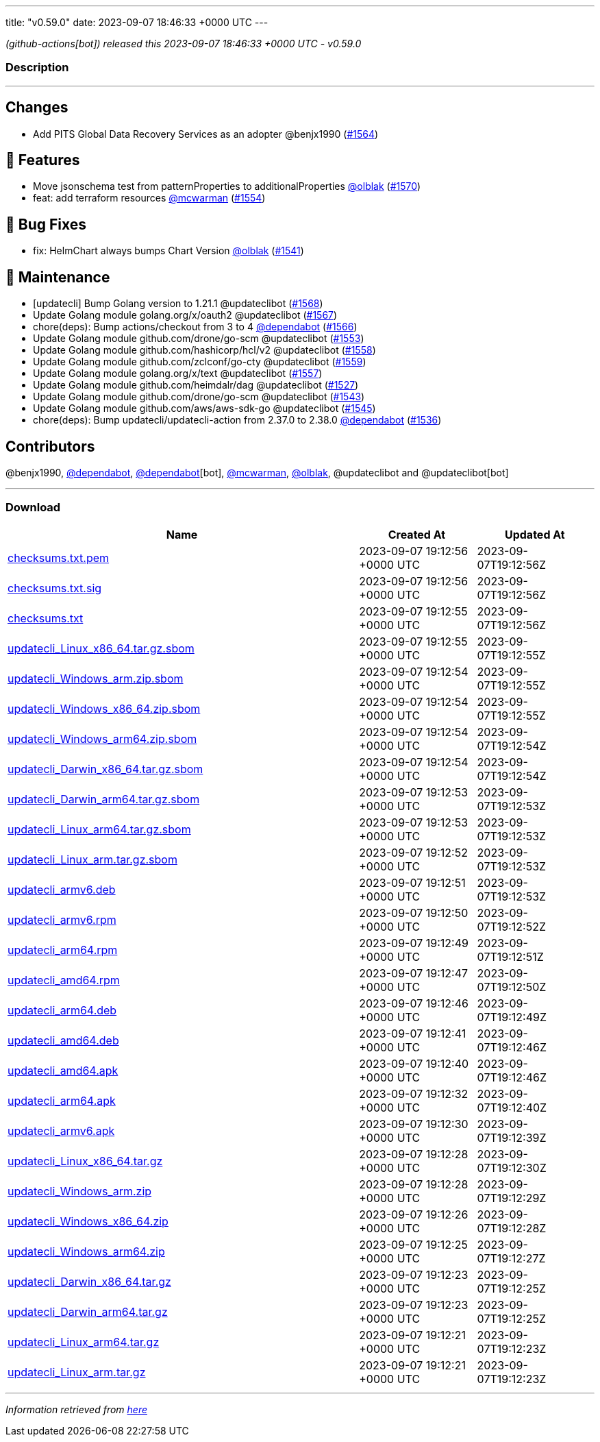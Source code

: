 ---
title: "v0.59.0"
date: 2023-09-07 18:46:33 +0000 UTC
---

// Disclaimer: this file is generated, do not edit it manually.


__ (github-actions[bot]) released this 2023-09-07 18:46:33 +0000 UTC - v0.59.0__


=== Description

---

++++

<h2>Changes</h2>
<ul>
<li>Add PITS Global Data Recovery Services as an adopter @benjx1990 (<a class="issue-link js-issue-link" data-error-text="Failed to load title" data-id="1880778544" data-permission-text="Title is private" data-url="https://github.com/updatecli/updatecli/issues/1564" data-hovercard-type="pull_request" data-hovercard-url="/updatecli/updatecli/pull/1564/hovercard" href="https://github.com/updatecli/updatecli/pull/1564">#1564</a>)</li>
</ul>
<h2>🚀 Features</h2>
<ul>
<li>Move jsonschema test from patternProperties to additionalProperties <a class="user-mention notranslate" data-hovercard-type="user" data-hovercard-url="/users/olblak/hovercard" data-octo-click="hovercard-link-click" data-octo-dimensions="link_type:self" href="https://github.com/olblak">@olblak</a> (<a class="issue-link js-issue-link" data-error-text="Failed to load title" data-id="1886188717" data-permission-text="Title is private" data-url="https://github.com/updatecli/updatecli/issues/1570" data-hovercard-type="pull_request" data-hovercard-url="/updatecli/updatecli/pull/1570/hovercard" href="https://github.com/updatecli/updatecli/pull/1570">#1570</a>)</li>
<li>feat: add terraform resources <a class="user-mention notranslate" data-hovercard-type="user" data-hovercard-url="/users/mcwarman/hovercard" data-octo-click="hovercard-link-click" data-octo-dimensions="link_type:self" href="https://github.com/mcwarman">@mcwarman</a> (<a class="issue-link js-issue-link" data-error-text="Failed to load title" data-id="1877205268" data-permission-text="Title is private" data-url="https://github.com/updatecli/updatecli/issues/1554" data-hovercard-type="pull_request" data-hovercard-url="/updatecli/updatecli/pull/1554/hovercard" href="https://github.com/updatecli/updatecli/pull/1554">#1554</a>)</li>
</ul>
<h2>🐛 Bug Fixes</h2>
<ul>
<li>fix: HelmChart always bumps Chart Version <a class="user-mention notranslate" data-hovercard-type="user" data-hovercard-url="/users/olblak/hovercard" data-octo-click="hovercard-link-click" data-octo-dimensions="link_type:self" href="https://github.com/olblak">@olblak</a> (<a class="issue-link js-issue-link" data-error-text="Failed to load title" data-id="1871949595" data-permission-text="Title is private" data-url="https://github.com/updatecli/updatecli/issues/1541" data-hovercard-type="pull_request" data-hovercard-url="/updatecli/updatecli/pull/1541/hovercard" href="https://github.com/updatecli/updatecli/pull/1541">#1541</a>)</li>
</ul>
<h2>🧰 Maintenance</h2>
<ul>
<li>[updatecli] Bump Golang version to 1.21.1 @updateclibot (<a class="issue-link js-issue-link" data-error-text="Failed to load title" data-id="1884341066" data-permission-text="Title is private" data-url="https://github.com/updatecli/updatecli/issues/1568" data-hovercard-type="pull_request" data-hovercard-url="/updatecli/updatecli/pull/1568/hovercard" href="https://github.com/updatecli/updatecli/pull/1568">#1568</a>)</li>
<li>Update Golang module golang.org/x/oauth2 @updateclibot (<a class="issue-link js-issue-link" data-error-text="Failed to load title" data-id="1882500593" data-permission-text="Title is private" data-url="https://github.com/updatecli/updatecli/issues/1567" data-hovercard-type="pull_request" data-hovercard-url="/updatecli/updatecli/pull/1567/hovercard" href="https://github.com/updatecli/updatecli/pull/1567">#1567</a>)</li>
<li>chore(deps): Bump actions/checkout from 3 to 4 <a class="user-mention notranslate" data-hovercard-type="organization" data-hovercard-url="/orgs/dependabot/hovercard" data-octo-click="hovercard-link-click" data-octo-dimensions="link_type:self" href="https://github.com/dependabot">@dependabot</a> (<a class="issue-link js-issue-link" data-error-text="Failed to load title" data-id="1881820974" data-permission-text="Title is private" data-url="https://github.com/updatecli/updatecli/issues/1566" data-hovercard-type="pull_request" data-hovercard-url="/updatecli/updatecli/pull/1566/hovercard" href="https://github.com/updatecli/updatecli/pull/1566">#1566</a>)</li>
<li>Update Golang module github.com/drone/go-scm @updateclibot (<a class="issue-link js-issue-link" data-error-text="Failed to load title" data-id="1877146318" data-permission-text="Title is private" data-url="https://github.com/updatecli/updatecli/issues/1553" data-hovercard-type="pull_request" data-hovercard-url="/updatecli/updatecli/pull/1553/hovercard" href="https://github.com/updatecli/updatecli/pull/1553">#1553</a>)</li>
<li>Update Golang module github.com/hashicorp/hcl/v2 @updateclibot (<a class="issue-link js-issue-link" data-error-text="Failed to load title" data-id="1879128772" data-permission-text="Title is private" data-url="https://github.com/updatecli/updatecli/issues/1558" data-hovercard-type="pull_request" data-hovercard-url="/updatecli/updatecli/pull/1558/hovercard" href="https://github.com/updatecli/updatecli/pull/1558">#1558</a>)</li>
<li>Update Golang module github.com/zclconf/go-cty @updateclibot (<a class="issue-link js-issue-link" data-error-text="Failed to load title" data-id="1879128888" data-permission-text="Title is private" data-url="https://github.com/updatecli/updatecli/issues/1559" data-hovercard-type="pull_request" data-hovercard-url="/updatecli/updatecli/pull/1559/hovercard" href="https://github.com/updatecli/updatecli/pull/1559">#1559</a>)</li>
<li>Update Golang module golang.org/x/text @updateclibot (<a class="issue-link js-issue-link" data-error-text="Failed to load title" data-id="1878683958" data-permission-text="Title is private" data-url="https://github.com/updatecli/updatecli/issues/1557" data-hovercard-type="pull_request" data-hovercard-url="/updatecli/updatecli/pull/1557/hovercard" href="https://github.com/updatecli/updatecli/pull/1557">#1557</a>)</li>
<li>Update Golang module github.com/heimdalr/dag @updateclibot (<a class="issue-link js-issue-link" data-error-text="Failed to load title" data-id="1859592558" data-permission-text="Title is private" data-url="https://github.com/updatecli/updatecli/issues/1527" data-hovercard-type="pull_request" data-hovercard-url="/updatecli/updatecli/pull/1527/hovercard" href="https://github.com/updatecli/updatecli/pull/1527">#1527</a>)</li>
<li>Update Golang module github.com/drone/go-scm @updateclibot (<a class="issue-link js-issue-link" data-error-text="Failed to load title" data-id="1875216672" data-permission-text="Title is private" data-url="https://github.com/updatecli/updatecli/issues/1543" data-hovercard-type="pull_request" data-hovercard-url="/updatecli/updatecli/pull/1543/hovercard" href="https://github.com/updatecli/updatecli/pull/1543">#1543</a>)</li>
<li>Update Golang module github.com/aws/aws-sdk-go @updateclibot (<a class="issue-link js-issue-link" data-error-text="Failed to load title" data-id="1876188455" data-permission-text="Title is private" data-url="https://github.com/updatecli/updatecli/issues/1545" data-hovercard-type="pull_request" data-hovercard-url="/updatecli/updatecli/pull/1545/hovercard" href="https://github.com/updatecli/updatecli/pull/1545">#1545</a>)</li>
<li>chore(deps): Bump updatecli/updatecli-action from 2.37.0 to 2.38.0 <a class="user-mention notranslate" data-hovercard-type="organization" data-hovercard-url="/orgs/dependabot/hovercard" data-octo-click="hovercard-link-click" data-octo-dimensions="link_type:self" href="https://github.com/dependabot">@dependabot</a> (<a class="issue-link js-issue-link" data-error-text="Failed to load title" data-id="1866891145" data-permission-text="Title is private" data-url="https://github.com/updatecli/updatecli/issues/1536" data-hovercard-type="pull_request" data-hovercard-url="/updatecli/updatecli/pull/1536/hovercard" href="https://github.com/updatecli/updatecli/pull/1536">#1536</a>)</li>
</ul>
<h2>Contributors</h2>
<p>@benjx1990, <a class="user-mention notranslate" data-hovercard-type="organization" data-hovercard-url="/orgs/dependabot/hovercard" data-octo-click="hovercard-link-click" data-octo-dimensions="link_type:self" href="https://github.com/dependabot">@dependabot</a>, <a class="user-mention notranslate" data-hovercard-type="organization" data-hovercard-url="/orgs/dependabot/hovercard" data-octo-click="hovercard-link-click" data-octo-dimensions="link_type:self" href="https://github.com/dependabot">@dependabot</a>[bot], <a class="user-mention notranslate" data-hovercard-type="user" data-hovercard-url="/users/mcwarman/hovercard" data-octo-click="hovercard-link-click" data-octo-dimensions="link_type:self" href="https://github.com/mcwarman">@mcwarman</a>, <a class="user-mention notranslate" data-hovercard-type="user" data-hovercard-url="/users/olblak/hovercard" data-octo-click="hovercard-link-click" data-octo-dimensions="link_type:self" href="https://github.com/olblak">@olblak</a>, @updateclibot and @updateclibot[bot]</p>

++++

---



=== Download

[cols="3,1,1" options="header" frame="all" grid="rows"]
|===
| Name | Created At | Updated At

| link:https://github.com/updatecli/updatecli/releases/download/v0.59.0/checksums.txt.pem[checksums.txt.pem] | 2023-09-07 19:12:56 +0000 UTC | 2023-09-07T19:12:56Z

| link:https://github.com/updatecli/updatecli/releases/download/v0.59.0/checksums.txt.sig[checksums.txt.sig] | 2023-09-07 19:12:56 +0000 UTC | 2023-09-07T19:12:56Z

| link:https://github.com/updatecli/updatecli/releases/download/v0.59.0/checksums.txt[checksums.txt] | 2023-09-07 19:12:55 +0000 UTC | 2023-09-07T19:12:56Z

| link:https://github.com/updatecli/updatecli/releases/download/v0.59.0/updatecli_Linux_x86_64.tar.gz.sbom[updatecli_Linux_x86_64.tar.gz.sbom] | 2023-09-07 19:12:55 +0000 UTC | 2023-09-07T19:12:55Z

| link:https://github.com/updatecli/updatecli/releases/download/v0.59.0/updatecli_Windows_arm.zip.sbom[updatecli_Windows_arm.zip.sbom] | 2023-09-07 19:12:54 +0000 UTC | 2023-09-07T19:12:55Z

| link:https://github.com/updatecli/updatecli/releases/download/v0.59.0/updatecli_Windows_x86_64.zip.sbom[updatecli_Windows_x86_64.zip.sbom] | 2023-09-07 19:12:54 +0000 UTC | 2023-09-07T19:12:55Z

| link:https://github.com/updatecli/updatecli/releases/download/v0.59.0/updatecli_Windows_arm64.zip.sbom[updatecli_Windows_arm64.zip.sbom] | 2023-09-07 19:12:54 +0000 UTC | 2023-09-07T19:12:54Z

| link:https://github.com/updatecli/updatecli/releases/download/v0.59.0/updatecli_Darwin_x86_64.tar.gz.sbom[updatecli_Darwin_x86_64.tar.gz.sbom] | 2023-09-07 19:12:54 +0000 UTC | 2023-09-07T19:12:54Z

| link:https://github.com/updatecli/updatecli/releases/download/v0.59.0/updatecli_Darwin_arm64.tar.gz.sbom[updatecli_Darwin_arm64.tar.gz.sbom] | 2023-09-07 19:12:53 +0000 UTC | 2023-09-07T19:12:53Z

| link:https://github.com/updatecli/updatecli/releases/download/v0.59.0/updatecli_Linux_arm64.tar.gz.sbom[updatecli_Linux_arm64.tar.gz.sbom] | 2023-09-07 19:12:53 +0000 UTC | 2023-09-07T19:12:53Z

| link:https://github.com/updatecli/updatecli/releases/download/v0.59.0/updatecli_Linux_arm.tar.gz.sbom[updatecli_Linux_arm.tar.gz.sbom] | 2023-09-07 19:12:52 +0000 UTC | 2023-09-07T19:12:53Z

| link:https://github.com/updatecli/updatecli/releases/download/v0.59.0/updatecli_armv6.deb[updatecli_armv6.deb] | 2023-09-07 19:12:51 +0000 UTC | 2023-09-07T19:12:53Z

| link:https://github.com/updatecli/updatecli/releases/download/v0.59.0/updatecli_armv6.rpm[updatecli_armv6.rpm] | 2023-09-07 19:12:50 +0000 UTC | 2023-09-07T19:12:52Z

| link:https://github.com/updatecli/updatecli/releases/download/v0.59.0/updatecli_arm64.rpm[updatecli_arm64.rpm] | 2023-09-07 19:12:49 +0000 UTC | 2023-09-07T19:12:51Z

| link:https://github.com/updatecli/updatecli/releases/download/v0.59.0/updatecli_amd64.rpm[updatecli_amd64.rpm] | 2023-09-07 19:12:47 +0000 UTC | 2023-09-07T19:12:50Z

| link:https://github.com/updatecli/updatecli/releases/download/v0.59.0/updatecli_arm64.deb[updatecli_arm64.deb] | 2023-09-07 19:12:46 +0000 UTC | 2023-09-07T19:12:49Z

| link:https://github.com/updatecli/updatecli/releases/download/v0.59.0/updatecli_amd64.deb[updatecli_amd64.deb] | 2023-09-07 19:12:41 +0000 UTC | 2023-09-07T19:12:46Z

| link:https://github.com/updatecli/updatecli/releases/download/v0.59.0/updatecli_amd64.apk[updatecli_amd64.apk] | 2023-09-07 19:12:40 +0000 UTC | 2023-09-07T19:12:46Z

| link:https://github.com/updatecli/updatecli/releases/download/v0.59.0/updatecli_arm64.apk[updatecli_arm64.apk] | 2023-09-07 19:12:32 +0000 UTC | 2023-09-07T19:12:40Z

| link:https://github.com/updatecli/updatecli/releases/download/v0.59.0/updatecli_armv6.apk[updatecli_armv6.apk] | 2023-09-07 19:12:30 +0000 UTC | 2023-09-07T19:12:39Z

| link:https://github.com/updatecli/updatecli/releases/download/v0.59.0/updatecli_Linux_x86_64.tar.gz[updatecli_Linux_x86_64.tar.gz] | 2023-09-07 19:12:28 +0000 UTC | 2023-09-07T19:12:30Z

| link:https://github.com/updatecli/updatecli/releases/download/v0.59.0/updatecli_Windows_arm.zip[updatecli_Windows_arm.zip] | 2023-09-07 19:12:28 +0000 UTC | 2023-09-07T19:12:29Z

| link:https://github.com/updatecli/updatecli/releases/download/v0.59.0/updatecli_Windows_x86_64.zip[updatecli_Windows_x86_64.zip] | 2023-09-07 19:12:26 +0000 UTC | 2023-09-07T19:12:28Z

| link:https://github.com/updatecli/updatecli/releases/download/v0.59.0/updatecli_Windows_arm64.zip[updatecli_Windows_arm64.zip] | 2023-09-07 19:12:25 +0000 UTC | 2023-09-07T19:12:27Z

| link:https://github.com/updatecli/updatecli/releases/download/v0.59.0/updatecli_Darwin_x86_64.tar.gz[updatecli_Darwin_x86_64.tar.gz] | 2023-09-07 19:12:23 +0000 UTC | 2023-09-07T19:12:25Z

| link:https://github.com/updatecli/updatecli/releases/download/v0.59.0/updatecli_Darwin_arm64.tar.gz[updatecli_Darwin_arm64.tar.gz] | 2023-09-07 19:12:23 +0000 UTC | 2023-09-07T19:12:25Z

| link:https://github.com/updatecli/updatecli/releases/download/v0.59.0/updatecli_Linux_arm64.tar.gz[updatecli_Linux_arm64.tar.gz] | 2023-09-07 19:12:21 +0000 UTC | 2023-09-07T19:12:23Z

| link:https://github.com/updatecli/updatecli/releases/download/v0.59.0/updatecli_Linux_arm.tar.gz[updatecli_Linux_arm.tar.gz] | 2023-09-07 19:12:21 +0000 UTC | 2023-09-07T19:12:23Z

|===


---

__Information retrieved from link:https://github.com/updatecli/updatecli/releases/tag/v0.59.0[here]__

